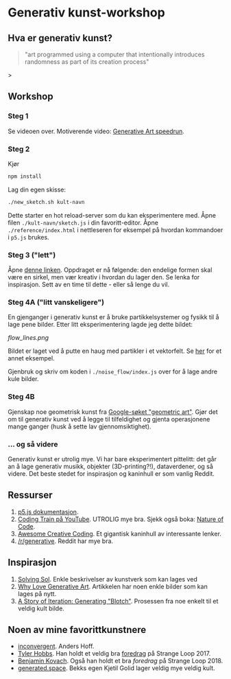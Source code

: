 * Generativ kunst-workshop

** Hva er generativ kunst?

#+BEGIN_QUOTE
"art programmed using a computer that intentionally introduces randomness as part of its creation process"
#+END_QUOTE>

** Workshop
*** Steg 1
    Se videoen over. Motiverende video: [[https://www.youtube.com/watch?v=4Se0_w0ISYk][Generative Art speedrun]].
*** Steg 2
    Kjør
    #+begin_src bash
    npm install
    #+end_src
    Lag din egen skisse:
    #+begin_src bash
    ./new_sketch.sh kult-navn
    #+end_src
    Dette starter en hot reload-server som du kan eksperimentere med. Åpne filen =./kult-navn/sketch.js= i din favoritt-editor. Åpne =./reference/index.html= i nettleseren for eksempel på hvordan kommandoer i =p5.js=  brukes.
*** Steg 3 ("lett")
    Åpne [[https://sighack.com/post/seventy-five-ways-to-draw-a-circle][denne linken]]. Oppdraget er nå følgende: den endelige formen skal være en sirkel, men vær kreativ i hvordan du lager den. Se lenka for inspirasjon. Sett av en time til dette - eller så lenge du vil.  
*** Steg 4A ("litt vanskeligere")
    En gjenganger i generativ kunst er å bruke partikkelsystemer og fysikk til å lage pene bilder. Etter litt eksperimentering lagde jeg dette bildet:

#+ATTR_HTML: title="Flow-linjer" :style margin-left: auto; margin-right: auto; :width: 200px
[[flow_lines.png]]

    Bildet er laget ved å putte en haug med partikler i et vektorfelt. Se [[https://codepen.io/DonKarlssonSan/pen/QqzWYj][her]] for et annet eksempel.

    Gjenbruk og skriv om koden i =./noise_flow/index.js= over for å lage andre kule bilder.
*** Steg 4B 
    Gjenskap noe geometrisk kunst fra [[https://www.google.com/search?tbm=isch&q=geometric+art&chips=q:geometric+art,g_1:simple:WhxO8Nzgg3E%253D&usg=AI4_-kTftX2IIwIiX2W9zro7bB1PUelbYQ&sa=X&ved=0ahUKEwjt9aa6vaDgAhUNhqYKHX6CAIgQ4lYILCgC&biw=1280&bih=1258&dpr=1][Google-søket "geometric art"]]. Gjør det om til generativ kunst ved å legge til tilfeldighet og gjenta operasjonene mange ganger (husk å sette lav gjennomsiktighet).

*** ... og så videre

    Generativ kunst er utrolig mye. Vi har bare eksperimentert pittelitt: det går an å lage generativ musikk, objekter (3D-printing?!), dataverdener, og så videre. Det beste stedet for inspirasjon og kaninhull er som vanlig Reddit.

** Ressurser
   1. [[http://p5js.org/reference/][p5.js dokumentasjon]].
   2. [[https://www.youtube.com/user/shiffman/videos][Coding Train på YouTube]]. UTROLIG mye bra. Sjekk også boka: [[https://natureofcode.com/][Nature of Code]].
   3. [[https://github.com/terkelg/awesome-creative-coding][Awesome Creative Coding]]. Et gigantisk kaninhull av interessante lenker.
   4. [[https://reddit.com/r/generative][/r/generative]]. Reddit har mye bra.

** Inspirasjon
   1. [[https://github.com/wholepixel/solving-sol][Solving Sol]]. Enkle beskrivelser av kunstverk som kan lages ved
   2. [[https://www.artnome.com/news/2018/8/8/why-love-generative-art][Why Love Generative Art]]. Artikkelen har noen enkle bilder som kan lages på nytt.
   3. [[https://www.kovach.me/posts/2018-04-30-blotch.html][A Story of Iteration: Generating "Blotch"]]. Prosessen fra noe enkelt til et veldig kult bilde.

** Noen av mine favorittkunstnere
   - [[https://inconvergent.net/][inconvergent]]. Anders Hoff.
   - [[http://www.tylerlhobbs.com/][Tyler Hobbs]]. Han holdt et veldig bra [[https://www.youtube.com/watch?v=5R9eywArFTE][foredrag]] på Strange Loop 2017.
   - [[https://www.kovach.me][Benjamin Kovach]]. Også han holdt et bra [[foredrag][foredrag]] på Strange Loop 2018.
   - [[https://generated.space][generated.space]]. Bekks egen Kjetil Golid lager veldig mye veldig kult.
